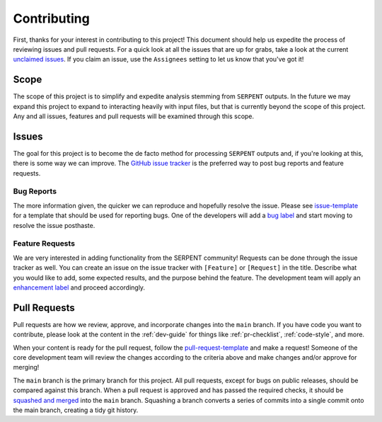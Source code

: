 .. _contributing:

============
Contributing
============

First, thanks for your interest in contributing to this project!
This document should help us expedite the process of reviewing issues and pull requests.
For a quick look at all the issues that are up for grabs, take a look
at the current
`unclaimed issues <https://github.com/CORE-GATECH-GROUP/serpent-tools/issues?utf8=%E2%9C%93&q=is%3Aopen+no%3Aassignee+>`_.
If you claim an issue, use the ``Assignees`` setting to let us know that you've got it!

.. _project-scope:

Scope
=====

The scope of this project is to simplify and expedite analysis
stemming from ``SERPENT`` outputs. In the future we may expand
this project to expand to interacting heavily with input files,
but that is currently beyond the scope of this project. Any and
all issues, features and pull requests will be examined through
this scope.

.. _issues:

Issues
======

The goal for this project is to become the de facto method for processing
``SERPENT`` outputs and, if you're looking at this, there is some way
we can improve.
The `GitHub issue tracker <https://github.com/CORE-GATECH-GROUP/serpent-tools/issues>`_
is the preferred way to post bug reports and feature requests.

Bug Reports
-----------

The more information given, the quicker we can reproduce and hopefully
resolve the issue. Please see
`issue-template <https://github.com/CORE-GATECH-GROUP/serpent-tools/blob/master/.github/issue_template.md>`_
for a template that should be used for reporting bugs.
One of the developers will add a
`bug label <https://github.com/CORE-GATECH-GROUP/serpent-tools/labels/bug>`_
and start moving to resolve the issue posthaste.

Feature Requests
----------------

We are very interested in adding functionality from the SERPENT community!
Requests can be done through the issue tracker as well.
You can create an issue on the issue tracker with ``[Feature]``  or
``[Request]`` in the title.
Describe what you would like to add, some expected results, and the
purpose behind the feature.
The development team will apply an
`enhancement label <https://github.com/CORE-GATECH-GROUP/serpent-tools/labels/enhancement>`_
and proceed accordingly.


Pull Requests
=============

Pull requests are how we review, approve, and incorporate changes into
the ``main`` branch. If you have code you want to
contribute, please look at the content in the :ref:`dev-guide`
for things like :ref:`pr-checklist`, :ref:`code-style`, and more.

When your content is ready for the pull request, follow the
`pull-request-template <https://github.com/CORE-GATECH-GROUP/serpent-tools/blob/master/.github/pull_request_template.md>`_
and make a request!
Someone of the core development team will review the changes according
to the criteria above and make changes and/or approve for merging!

The ``main`` branch is the primary branch for this project.
All pull requests, except for bugs on public releases, should be compared against this branch.
When a pull request is approved and has passed the required checks, it should be 
`squashed and merged <https://github.com/blog/2141-squash-your-commits>`_ into the
``main`` branch.  Squashing a branch converts a series of commits into a single commit
onto the main branch, creating a tidy git history.
